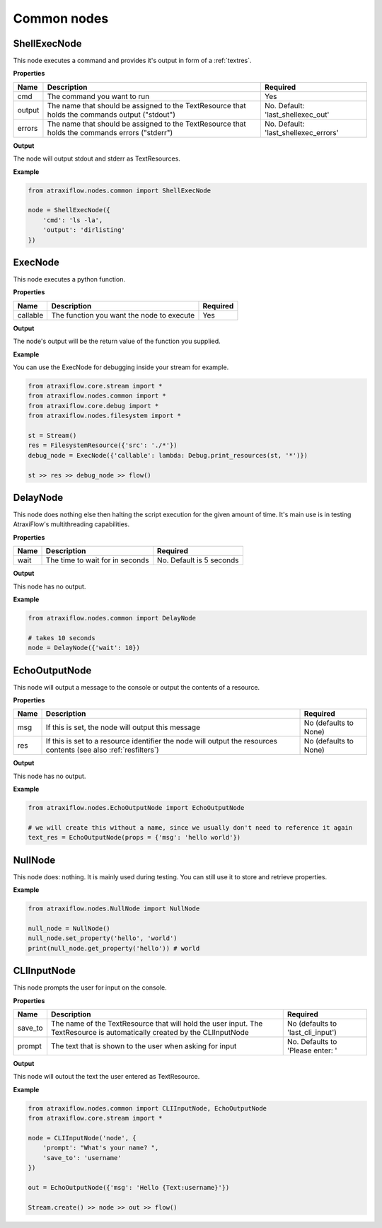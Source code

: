 Common nodes
============

ShellExecNode
*************

This node executes a command and provides it's output in form of a :ref:`textres`.

**Properties**

.. list-table::
   :header-rows: 1

   * - Name
     - Description
     - Required
   * - cmd
     - The command you want to run
     - Yes
   * - output
     - The name that should be assigned to the TextResource that holds the commands output ("stdout")
     - No. Default: 'last_shellexec_out'
   * - errors
     - The name that should be assigned to the TextResource that holds the commands errors ("stderr")
     - No. Default: 'last_shellexec_errors'

**Output**

The node will output stdout and stderr as TextResources.

**Example**

.. code-block:: python

    from atraxiflow.nodes.common import ShellExecNode

    node = ShellExecNode({
        'cmd': 'ls -la',
        'output': 'dirlisting'
    })

ExecNode
********

This node executes a python function.

**Properties**

.. list-table::
   :header-rows: 1

   * - Name
     - Description
     - Required
   * - callable
     - The function you want the node to execute
     - Yes

**Output**

The node's output will be the return value of the function you supplied.

**Example**

You can use the ExecNode for debugging inside your stream for example.

.. code-block:: python

    from atraxiflow.core.stream import *
    from atraxiflow.nodes.common import *
    from atraxiflow.core.debug import *
    from atraxiflow.nodes.filesystem import *

    st = Stream()
    res = FilesystemResource({'src': './*'})
    debug_node = ExecNode({'callable': lambda: Debug.print_resources(st, '*')})

    st >> res >> debug_node >> flow()


DelayNode
*********

This node does nothing else then halting the script execution for the given amount of time.
It's main use is in testing AtraxiFlow's multithreading capabilities.

**Properties**

.. list-table::
   :header-rows: 1

   * - Name
     - Description
     - Required
   * - wait
     - The time to wait for in seconds
     - No. Default is 5 seconds


**Output**

This node has no output.


**Example**

.. code-block:: python

    from atraxiflow.nodes.common import DelayNode

    # takes 10 seconds
    node = DelayNode({'wait': 10})

EchoOutputNode
**************

This node will output a message to the console or output the contents of a resource.

**Properties**

.. list-table::
   :header-rows: 1

   * - Name
     - Description
     - Required
   * - msg
     - If this is set, the node will output this message
     - No (defaults to None)
   * - res
     - If this is set to a resource identifier the node will output the resources contents (see also :ref:`resfilters`)
     - No (defaults to None)


**Output**

This node has no output.


**Example**

.. code-block:: python

    from atraxiflow.nodes.EchoOutputNode import EchoOutputNode

    # we will create this without a name, since we usually don't need to reference it again
    text_res = EchoOutputNode(props = {'msg': 'hello world'})


NullNode
********

This node does: nothing. It is mainly used during testing. You can still use it to store and
retrieve properties.

**Example**

.. code-block:: python

    from atraxiflow.nodes.NullNode import NullNode

    null_node = NullNode()
    null_node.set_property('hello', 'world')
    print(null_node.get_property('hello')) # world

CLIInputNode
************

This node prompts the user for input on the console.

**Properties**

.. list-table::
   :header-rows: 1

   * - Name
     - Description
     - Required
   * - save_to
     - The name of the TextResource that will hold the user input. The TextResource is automatically created by the CLIInputNode
     - No (defaults to 'last_cli_input')
   * - prompt
     - The text that is shown to the user when asking for input
     - No. Defaults to 'Please enter: '


**Output**

This node will outout the text the user entered as TextResource.


**Example**

.. code-block:: python

    from atraxiflow.nodes.common import CLIInputNode, EchoOutputNode
    from atraxiflow.core.stream import *

    node = CLIInputNode('node', {
        'prompt': "What's your name? ",
        'save_to': 'username'
    })

    out = EchoOutputNode({'msg': 'Hello {Text:username}'})

    Stream.create() >> node >> out >> flow()
